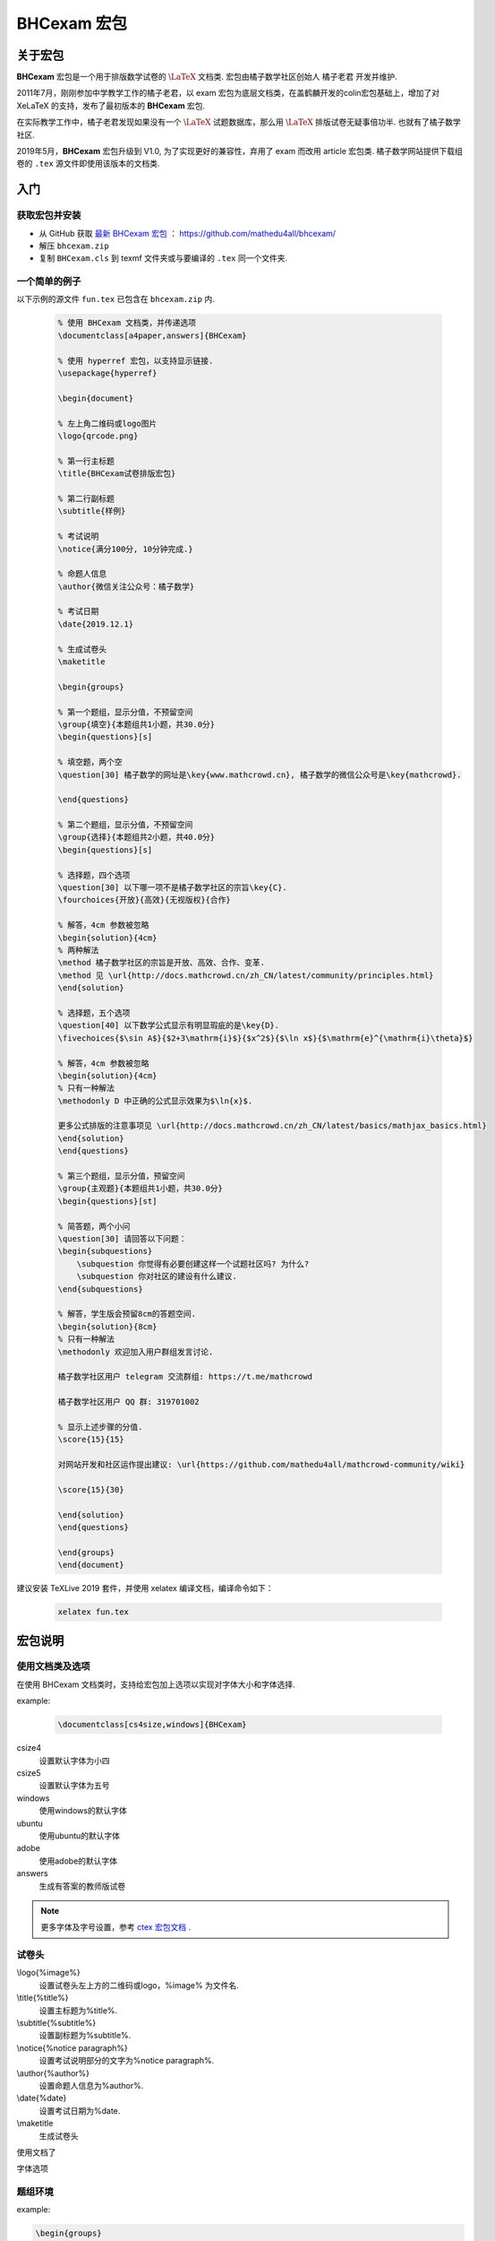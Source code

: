 .. _bhcexam:

===============
BHCexam 宏包
===============

--------
关于宏包
--------

**BHCexam** 宏包是一个用于排版数学试卷的 :math:`\LaTeX` 文档类. 宏包由橘子数学社区创始人 橘子老君 开发并维护.

2011年7月，刚刚参加中学教学工作的橘子老君，以 exam 宏包为底层文档类，在盖鹤麟开发的colin宏包基础上，增加了对 XeLaTeX 的支持，发布了最初版本的 **BHCexam** 宏包.

在实际教学工作中，橘子老君发现如果没有一个 :math:`\LaTeX` 试题数据库，那么用 :math:`\LaTeX` 排版试卷无疑事倍功半. 也就有了橘子数学社区.


2019年5月，**BHCexam** 宏包升级到 V1.0, 为了实现更好的兼容性，弃用了 exam 而改用 article 宏包类. 橘子数学网站提供下载组卷的 ``.tex`` 源文件即使用该版本的文档类.

.. seealso:: **经验分享:** :ref:`how_to_compile_mathcrowd_tex`


---------
入门
---------

获取宏包并安装
===================

* 从 GitHub 获取 `最新 BHCexam 宏包 <https://github.com/mathedu4all/bhcexam/releases/v1.0>`_ ： https://github.com/mathedu4all/bhcexam/

* 解压 ``bhcexam.zip``

* 复制 ``BHCexam.cls`` 到 texmf 文件夹或与要编译的 ``.tex`` 同一个文件夹.


一个简单的例子
==============

以下示例的源文件 ``fun.tex`` 已包含在 ``bhcexam.zip`` 内.

    .. code-block:: tex

        % 使用 BHCexam 文档类，并传递选项
        \documentclass[a4paper,answers]{BHCexam}

        % 使用 hyperref 宏包，以支持显示链接.
        \usepackage{hyperref}

        \begin{document}

        % 左上角二维码或logo图片
        \logo{qrcode.png}

        % 第一行主标题
        \title{BHCexam试卷排版宏包}

        % 第二行副标题
        \subtitle{样例}

        % 考试说明
        \notice{满分100分, 10分钟完成.}

        % 命题人信息
        \author{微信关注公众号：橘子数学}

        % 考试日期
        \date{2019.12.1}

        % 生成试卷头
        \maketitle

        \begin{groups}

        % 第一个题组，显示分值，不预留空间
        \group{填空}{本题组共1小题，共30.0分}
        \begin{questions}[s]

        % 填空题，两个空
        \question[30] 橘子数学的网址是\key{www.mathcrowd.cn}, 橘子数学的微信公众号是\key{mathcrowd}.

        \end{questions}

        % 第二个题组，显示分值，不预留空间
        \group{选择}{本题组共2小题，共40.0分}
        \begin{questions}[s]

        % 选择题，四个选项
        \question[30] 以下哪一项不是橘子数学社区的宗旨\key{C}.
        \fourchoices{开放}{高效}{无视版权}{合作}

        % 解答，4cm 参数被忽略
        \begin{solution}{4cm}
        % 两种解法
        \method 橘子数学社区的宗旨是开放、高效、合作、变革.
        \method 见 \url{http://docs.mathcrowd.cn/zh_CN/latest/community/principles.html}
        \end{solution}

        % 选择题，五个选项
        \question[40] 以下数学公式显示有明显瑕疵的是\key{D}.
        \fivechoices{$\sin A$}{$2+3\mathrm{i}$}{$x^2$}{$\ln x$}{$\mathrm{e}^{\mathrm{i}\theta}$}

        % 解答，4cm 参数被忽略
        \begin{solution}{4cm}
        % 只有一种解法
        \methodonly D 中正确的公式显示效果为$\ln{x}$.

        更多公式排版的注意事项见 \url{http://docs.mathcrowd.cn/zh_CN/latest/basics/mathjax_basics.html}
        \end{solution}
        \end{questions}

        % 第三个题组，显示分值，预留空间
        \group{主观题}{本题组共1小题，共30.0分}
        \begin{questions}[st]

        % 简答题，两个小问
        \question[30] 请回答以下问题：
        \begin{subquestions}
            \subquestion 你觉得有必要创建这样一个试题社区吗? 为什么?
            \subquestion 你对社区的建设有什么建议.
        \end{subquestions}

        % 解答，学生版会预留8cm的答题空间.
        \begin{solution}{8cm}
        % 只有一种解法
        \methodonly 欢迎加入用户群组发言讨论.

        橘子数学社区用户 telegram 交流群组: https://t.me/mathcrowd

        橘子数学社区用户 QQ 群: 319701002

        % 显示上述步骤的分值.
        \score{15}{15}

        对网站开发和社区运作提出建议: \url{https://github.com/mathedu4all/mathcrowd-community/wiki}

        \score{15}{30}

        \end{solution}
        \end{questions}

        \end{groups}
        \end{document}

建议安装 TeXLive 2019 套件，并使用 xelatex 编译文档，编译命令如下：

    .. code-block:: bash

        xelatex fun.tex

.. seealso:: **经验分享:** :ref:`how_to_install_texlive`

.. seealso:: 加上 ``answers`` 宏包选项后编译，可生成教师版试卷，见 :ref:`bhcexam_option` .

-------------
宏包说明
-------------

.. _bhcexam_option:

使用文档类及选项
=====================

在使用 BHCexam 文档类时，支持给宏包加上选项以实现对字体大小和字体选择.

example:

    .. code-block:: tex

        \documentclass[cs4size,windows]{BHCexam}

csize4
    设置默认字体为小四

csize5
    设置默认字体为五号

windows
    使用windows的默认字体

ubuntu
    使用ubuntu的默认字体

adobe
    使用adobe的默认字体

answers
    生成有答案的教师版试卷

.. note:: 更多字体及字号设置，参考 `ctex 宏包文档 <https://ctan.org/tex-archive/language/chinese/ctex?lang=en>`_ .

试卷头
==============

\\logo{%image%}
    设置试卷头左上方的二维码或logo，%image% 为文件名.

\\title{%title%}
    设置主标题为%title%.

\\subtitle{%subtitle%}
    设置副标题为%subtitle%.

\\notice{%notice paragraph%}
    设置考试说明部分的文字为%notice paragraph%.

\\author{%author%}
    设置命题人信息为%author%.

\\date{%date}
    设置考试日期为%date.

\\maketitle
    生成试卷头

使用文档了

字体选项


题组环境
==============

example:

.. code-block:: tex

    \begin{groups}
        \group{题组1}{题组1的描述}
        ...
        \group{题组2}{题组2的描述}
        ...
    \end{groups}

命令 \\group{%group_name%}{%group_description}
    在题组环境中新增题组，%group_name%为题组名，%group_description 为题组描述.


试题环境
===============

example:

.. code-block:: tex

    \begin{questions}[s]
        \question[4] 这道填空题的答案是\key{XXX}.
        ...
        \question[4] 这道选择题的答案是\key{A}.
        \fourchoices{选项1}{选项2}{选项3}{选项4}
        ...
        \question[10] 这是一道简答题.
        ...
    \end{questions}

可选参数s
    显示环境内试题的分值.

可选参数t
    在环境内试题后预留答题空间.

命令 \\question[%score%] %text%
    在试题环境中新增试题，可选参数%score为该题的分值.

命令 \\key{%key}
    在学生版试卷中显示与%key%匹配长度的横线，在教师版试卷中显示答案%key%.

命令 \\fivechoices{%option 1%}{%option 2%}{%option 3%}{%option 4%}{%option 5%}
    显示五个选项.

命令 \\fourchoices{%option 1%}{%option 2%}{%option 3%}{%option 4%}
    显示四个选项.

解答环境
===============

example:

.. code-block:: tex

    \begin{solution}{10cm}
        \methodonly 把冰箱打开
        \score{10}{10}
        把大象塞进冰箱
        \socre{10}{20}
        关上冰箱门
        \score{10}{30}
    \end{solution}

环境参数
    预留空间的高度.

命令 \\method
    在解答环境中，新增一种解法.

命令 \\methodonly
    在解答环境中，插入唯一的解法.

命令 \\score{%step_score%}{%score_total}
    在步骤结束时，插入该步骤的分值，%step_score% 为当前步骤的分值，%score_total% 为累计分值.

小问环境
=================

example:

.. code-block:: tex

    \begin{subquestion}
        \subquestion 第一问
        \subquestion 第二问
        \subquestion 第三问
    \end{subquestion}

命令 \\subquestion
    在小问环境中，新增一个小问.







